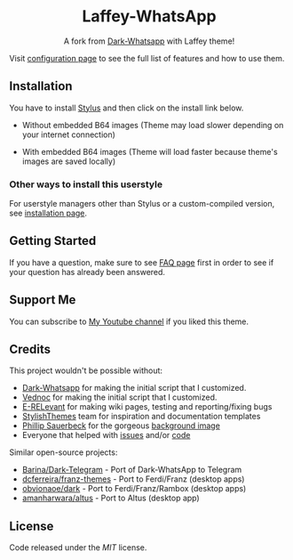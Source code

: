 #+STARTUP: nofold
#+HTML: <div align="center">
#+HTML: <img src="https://user-images.githubusercontent.com/20738487/71411679-0bc7b580-2653-11ea-99dd-f4c49a536132.png" width="96" height="96"/>

* Laffey-WhatsApp
A fork from [[https://github.com/vednoc/dark-whatsapp][Dark-Whatsapp]] with Laffey theme!

#+HTML: <img src="https://raw.githubusercontent.com/sonicjhon1/laffey-whatsapp/master/images/preview.jpg" width="100%"/>

#+HTML: </div>

Visit [[https://github.com/vednoc/dark-whatsapp/wiki/Configuration][configuration page]] to see the full list of features and how to use them.

** Installation
You have to install [[https://add0n.com/stylus.html][Stylus]] and then click on the install link below.

- Without embedded B64 images (Theme may load slower depending on your internet connection)

  [[https://raw.githubusercontent.com/sonicjhon1/laffey-whatsapp/master/wa.user.styl][https://img.shields.io/badge/Install%20directly%20with-Stylus-116b59.svg]] 

- With embedded B64 images (Theme will load faster because theme's images are saved locally)

  [[https://raw.githubusercontent.com/sonicjhon1/laffey-whatsapp/master/B64wa.user.styl][https://img.shields.io/badge/Install%20directly%20with-Stylus-116b59.svg]] 

*** Other ways to install this userstyle
For userstyle managers other than Stylus or a custom-compiled version, see
[[https://github.com/vednoc/dark-whatsapp/wiki/Installation][installation page]].

** Getting Started
If you have a question, make sure to see [[https://github.com/vednoc/dark-whatsapp/wiki/FAQ][FAQ page]] first in order to see if your
question has already been answered.

** Support Me
You can subscribe to [[https://www.youtube.com/channel/UCyaSbQWYe3FRRRUIB9VNfew][My Youtube channel]] if you liked this theme.

** Credits
This project wouldn't be possible without:
- [[https://github.com/vednoc/dark-whatsapp][Dark-Whatsapp]] for making the initial script that I customized.
- [[https://github.com/vednoc][Vednoc]] for making the initial script that I customized.
- [[https://github.com/E-RELevant][E-RELevant]] for making wiki pages, testing and reporting/fixing bugs
- [[https://github.com/StylishThemes/][StylishThemes]] team for inspiration and documentation templates
- [[https://unsplash.com/@totem_phillip][Phillip Sauerbeck]] for the gorgeous [[https://unsplash.com/photos/Tmk0MkQVwwA][background image]]
- Everyone that helped with [[https://github.com/vednoc/dark-whatsapp/issues][issues]] and/or [[https://github.com/vednoc/dark-whatsapp/pulls][code]]

Similar open-source projects:
- [[https://github.com/Barina/Dark-Telegram][Barina/Dark-Telegram]] - Port of Dark-WhatsApp to Telegram
- [[https://github.com/dcferreira/franz-themes][dcferreira/franz-themes]] - Port to Ferdi/Franz (desktop apps)
- [[https://github.com/obvionaoe/dark][obvionaoe/dark]] - Port to Ferdi/Franz/Rambox (desktop apps)
- [[https://github.com/amanharwara/altus][amanharwara/altus]] - Port to Altus (desktop app)

** License
Code released under the [[license][MIT]] license.
